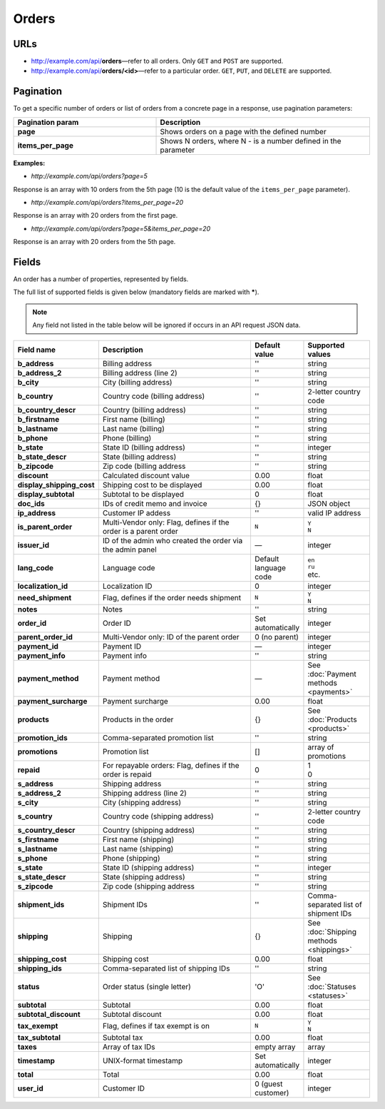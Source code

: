 ******
Orders
******

URLs
====

*   http://example.com/api/**orders**—refer to all orders. Only ``GET`` and ``POST`` are supported.
*   http://example.com/api/**orders/<id>**—refer to a particular order. ``GET``, ``PUT``, and ``DELETE`` are supported.

Pagination
==========

To get a specific number of orders or list of orders from a concrete page in a response, use pagination parameters:

.. list-table::
    :header-rows: 1
    :stub-columns: 1
    :widths: 20 30

    *   -   Pagination param
        -   Description
    *   -   page
        -   Shows orders on a page with the defined number
    *   -   items_per_page
        -   Shows N orders, where N - is a number defined in the parameter

**Examples:**

*   *http://example.com/api/orders?page=5*

Response is an array with 10 orders from the 5th page (10 is the default value of the ``items_per_page`` parameter).

*   *http://example.com/api/orders?items_per_page=20*

Response is an array with 20 orders from the first page.

*   *http://example.com/api/orders?page=5&items_per_page=20*

Response is an array with 20 orders from the 5th page.

Fields
======

An order has a number of properties, represented by fields.

The full list of supported fields is given below (mandatory fields are marked with **\***).

.. note:: Any field not listed in the table below will be ignored if occurs in an API request JSON data.

.. list-table::
    :header-rows: 1
    :stub-columns: 1
    :widths: 5 30 5 10

    *   -   Field name
        -   Description
        -   Default value
        -   Supported values
    *   -   b_address
        -   Billing address
        -   ''
        -   string
    *   -   b_address_2
        -   Billing address (line 2)
        -   ''
        -   string
    *   -   b_city
        -   City (billing address)
        -   ''
        -   string
    *   -   b_country
        -   Country code (billing address)
        -   ''
        -   2-letter country code
    *   -   b_country_descr
        -   Country (billing address)
        -   ''
        -   string
    *   -   b_firstname
        -   First name (billing)
        -   ''
        -   string
    *   -   b_lastname
        -   Last name (billing)
        -   ''
        -   string
    *   -   b_phone
        -   Phone (billing)
        -   ''
        -   string
    *   -   b_state
        -   State ID (billing address)
        -   ''
        -   integer
    *   -   b_state_descr
        -   State (billing address)
        -   ''
        -   string
    *   -   b_zipcode
        -   Zip code (billing address
        -   ''
        -   string
    *   -   discount
        -   Calculated discount value
        -   0.00
        -   float
    *   -   display_shipping_cost
        -   Shipping cost to be displayed
        -   0.00
        -   float
    *   -   display_subtotal
        -   Subtotal to be displayed
        -   0
        -   float
    *   -   doc_ids
        -   IDs of credit memo and invoice
        -   {}
        -   JSON object
    *   -   ip_address
        -   Customer IP addess
        -   ''
        -   valid IP address
    *   -   is_parent_order
        -   Multi-Vendor only: Flag, defines if the order is a parent order
        -   ``N``
        -   | ``Y``
            | ``N``
    *   -   issuer_id
        -   ID of the admin who created the order via the admin panel
        -   —
        -   integer
    *   -   lang_code
        -   Language code
        -   Default language code
        -   | ``en``
            | ``ru``
            | etc.
    *   -   localization_id
        -   Localization ID
        -   0
        -   integer
    *   -   need_shipment
        -   Flag, defines if the order needs shipment
        -   ``N``
        -   | ``Y``
            | ``N``
    *   -   notes
        -   Notes
        -   ''
        -   string
    *   -   order_id
        -   Order ID
        -   Set automatically
        -   integer
    *   -   parent_order_id
        -   Multi-Vendor only: ID of the parent order
        -   0 (no parent)
        -   integer
    *   -   payment_id
        -   Payment ID
        -   —
        -   integer
    *   -   payment_info
        -   Payment info
        -   ''
        -   string
    *   -   payment_method
        -   Payment method
        -   —
        -   See :doc:`Payment methods <payments>`
    *   -   payment_surcharge
        -   Payment surcharge
        -   0.00
        -   float
    *   -   products
        -   Products in the order
        -   {}
        -   See :doc:`Products <products>`
    *   -   promotion_ids
        -   Comma-separated promotion list
        -   ''
        -   string
    *   -   promotions
        -   Promotion list
        -   []
        -   array of promotions
    *   -   repaid
        -   For repayable orders: Flag, defines if the order is repaid
        -   0
        -   | 1
            | 0
    *   -   s_address
        -   Shipping address
        -   ''
        -   string
    *   -   s_address_2
        -   Shipping address (line 2)
        -   ''
        -   string
    *   -   s_city
        -   City (shipping address)
        -   ''
        -   string
    *   -   s_country
        -   Country code (shipping address)
        -   ''
        -   2-letter country code
    *   -   s_country_descr
        -   Country (shipping address)
        -   ''
        -   string
    *   -   s_firstname
        -   First name (shipping)
        -   ''
        -   string
    *   -   s_lastname
        -   Last name (shipping)
        -   ''
        -   string
    *   -   s_phone
        -   Phone (shipping)
        -   ''
        -   string
    *   -   s_state
        -   State ID (shipping address)
        -   ''
        -   integer
    *   -   s_state_descr
        -   State (shipping address)
        -   ''
        -   string
    *   -   s_zipcode
        -   Zip code (shipping address
        -   ''
        -   string
    *   -   shipment_ids
        -   Shipment IDs
        -   ''
        -   Comma-separated list of shipment IDs
    *   -   shipping
        -   Shipping
        -   {}
        -   See :doc:`Shipping methods <shippings>`
    *   -   shipping_cost
        -   Shipping cost
        -   0.00
        -   float
    *   -   shipping_ids
        -   Comma-separated list of shipping IDs
        -   ''
        -   string
    *   -   status
        -   Order status (single letter)
        -   'O'
        -   See :doc:`Statuses <statuses>`
    *   -   subtotal
        -   Subtotal
        -   0.00
        -   float
    *   -   subtotal_discount
        -   Subtotal discount
        -   0.00
        -   float
    *   -   tax_exempt
        -   Flag, defines if tax exempt is on
        -   ``N``
        -   | ``Y``
            | ``N``
    *   -   tax_subtotal
        -   Subtotal tax
        -   0.00
        -   float
    *   -   taxes
        -   Array of tax IDs
        -   empty array
        -   array
    *   -   timestamp
        -   UNIX-format timestamp
        -   Set automatically
        -   integer
    *   -   total
        -   Total
        -   0.00
        -   float
    *   -   user_id
        -   Customer ID
        -   0 (guest customer)
        -   integer

